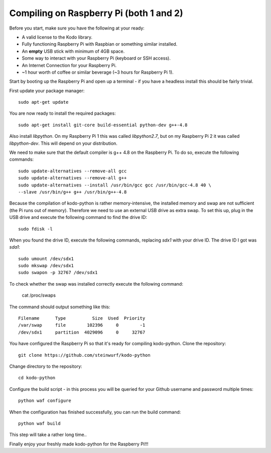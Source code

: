 Compiling on Raspberry Pi (both 1 and 2)
========================================

Before you start, make sure you have the following at your ready:

* A valid license to the Kodo library.
* Fully functioning Raspberry Pi with Raspbian or something similar installed.
* An **empty** USB stick with minimum of 4GB space.
* Some way to interact with your Raspberry Pi (keyboard or SSH access).
* An Internet Connection for your Raspberry Pi.
* ~1 hour worth of coffee or similar beverage (~3 hours for Raspberry Pi 1).

Start by booting up the Raspberry Pi and open up a terminal - if you have a
headless install this should be fairly trivial.

First update your package manager::

    sudo apt-get update

You are now ready to install the required packages::

    sudo apt-get install git-core build-essential python-dev g++-4.8

Also install `libpython`. On my Raspberry Pi 1 this was called `libpython2.7`,
but on my Raspberry Pi 2 it was called `libpython-dev`. This will depend on your
distribution.

We need to make sure that the default compiler is g++ 4.8 on the Raspberry Pi.
To do so, execute the following commands::

    sudo update-alternatives --remove-all gcc
    sudo update-alternatives --remove-all g++
    sudo update-alternatives --install /usr/bin/gcc gcc /usr/bin/gcc-4.8 40 \
    --slave /usr/bin/g++ g++ /usr/bin/g++-4.8

Because the compilation of kodo-python is rather memory-intensive, the installed
memory and swap are not sufficient (the Pi runs out of memory).
Therefore we need to use an external USB drive as extra swap. To set this up,
plug in the USB drive and execute the following command to find the drive ID::

    sudo fdisk -l

When you found the drive ID, execute the following commands, replacing `sdx1`
with your drive ID. The drive ID I got was `sda1`::

    sudo umount /dev/sdx1
    sudo mkswap /dev/sdx1
    sudo swapon -p 32767 /dev/sdx1

To check whether the swap was installed correctly execute the following command:

    cat /proc/swaps

The command should output something like this::

    Filename      Type          Size  Used  Priority
    /var/swap     file        102396     0        -1
    /dev/sdx1     partition  4029096     0     32767

You have configured the Raspberry Pi so that it's ready for compiling kodo-python.
Clone the repository::

    git clone https://github.com/steinwurf/kodo-python

Change directory to the repository::

    cd kodo-python

Configure the build script - in this process you will be queried for your
Github username and password multiple times::

    python waf configure

When the configuration has finished successfully, you can run the build command::

    python waf build

This step will take a rather long time..

.. image:: https://imgs.xkcd.com/comics/compiling.png
    :target: https://xkcd.com/303/
    :alt: Compiling

Finally enjoy your freshly made kodo-python for the Raspberry Pi!!!
